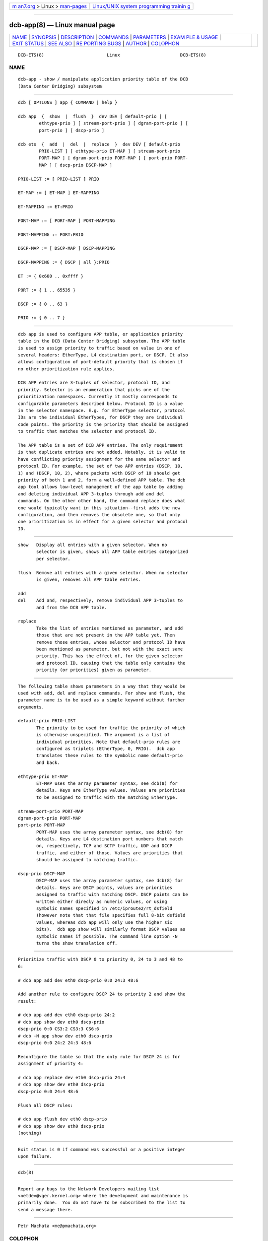 .. container:: page-top

.. container:: nav-bar

   +----------------------------------+----------------------------------+
   | `m                               | `Linux/UNIX system programming   |
   | an7.org <../../../index.html>`__ | trainin                          |
   | > Linux >                        | g <http://man7.org/training/>`__ |
   | `man-pages <../index.html>`__    |                                  |
   +----------------------------------+----------------------------------+

--------------

dcb-app(8) — Linux manual page
==============================

+-----------------------------------+-----------------------------------+
| `NAME <#NAME>`__ \|               |                                   |
| `SYNOPSIS <#SYNOPSIS>`__ \|       |                                   |
| `DESCRIPTION <#DESCRIPTION>`__ \| |                                   |
| `COMMANDS <#COMMANDS>`__ \|       |                                   |
| `PARAMETERS <#PARAMETERS>`__ \|   |                                   |
| `EXAM                             |                                   |
| PLE & USAGE <#EXAMPLE_&_USAGE>`__ |                                   |
| \| `EXIT STATUS <#EXIT_STATUS>`__ |                                   |
| \| `SEE ALSO <#SEE_ALSO>`__ \|    |                                   |
| `RE                               |                                   |
| PORTING BUGS <#REPORTING_BUGS>`__ |                                   |
| \| `AUTHOR <#AUTHOR>`__ \|        |                                   |
| `COLOPHON <#COLOPHON>`__          |                                   |
+-----------------------------------+-----------------------------------+
| .. container:: man-search-box     |                                   |
+-----------------------------------+-----------------------------------+

::

   DCB-ETS(8)                        Linux                       DCB-ETS(8)

NAME
-------------------------------------------------

::

          dcb-app - show / manipulate application priority table of the DCB
          (Data Center Bridging) subsystem


---------------------------------------------------------

::

          dcb [ OPTIONS ] app { COMMAND | help }

          dcb app  {  show  |  flush  }  dev DEV [ default-prio ] [
                  ethtype-prio ] [ stream-port-prio ] [ dgram-port-prio ] [
                  port-prio ] [ dscp-prio ]

          dcb ets  {  add  |  del  |  replace  }  dev DEV [ default-prio
                  PRIO-LIST ] [ ethtype-prio ET-MAP ] [ stream-port-prio
                  PORT-MAP ] [ dgram-port-prio PORT-MAP ] [ port-prio PORT-
                  MAP ] [ dscp-prio DSCP-MAP ]

          PRIO-LIST := [ PRIO-LIST ] PRIO

          ET-MAP := [ ET-MAP ] ET-MAPPING

          ET-MAPPING := ET:PRIO

          PORT-MAP := [ PORT-MAP ] PORT-MAPPING

          PORT-MAPPING := PORT:PRIO

          DSCP-MAP := [ DSCP-MAP ] DSCP-MAPPING

          DSCP-MAPPING := { DSCP | all }:PRIO

          ET := { 0x600 .. 0xffff }

          PORT := { 1 .. 65535 }

          DSCP := { 0 .. 63 }

          PRIO := { 0 .. 7 }


---------------------------------------------------------------

::

          dcb app is used to configure APP table, or application priority
          table in the DCB (Data Center Bridging) subsystem. The APP table
          is used to assign priority to traffic based on value in one of
          several headers: EtherType, L4 destination port, or DSCP. It also
          allows configuration of port-default priority that is chosen if
          no other prioritization rule applies.

          DCB APP entries are 3-tuples of selector, protocol ID, and
          priority. Selector is an enumeration that picks one of the
          prioritization namespaces. Currently it mostly corresponds to
          configurable parameters described below. Protocol ID is a value
          in the selector namespace. E.g. for EtherType selector, protocol
          IDs are the individual EtherTypes, for DSCP they are individual
          code points. The priority is the priority that should be assigned
          to traffic that matches the selector and protocol ID.

          The APP table is a set of DCB APP entries. The only requirement
          is that duplicate entries are not added. Notably, it is valid to
          have conflicting priority assignment for the same selector and
          protocol ID. For example, the set of two APP entries (DSCP, 10,
          1) and (DSCP, 10, 2), where packets with DSCP of 10 should get
          priority of both 1 and 2, form a well-defined APP table. The dcb
          app tool allows low-level management of the app table by adding
          and deleting individual APP 3-tuples through add and del
          commands. On the other other hand, the command replace does what
          one would typically want in this situation--first adds the new
          configuration, and then removes the obsolete one, so that only
          one prioritization is in effect for a given selector and protocol
          ID.


---------------------------------------------------------

::

          show   Display all entries with a given selector. When no
                 selector is given, shows all APP table entries categorized
                 per selector.

          flush  Remove all entries with a given selector. When no selector
                 is given, removes all APP table entries.

          add
          del    Add and, respectively, remove individual APP 3-tuples to
                 and from the DCB APP table.

          replace
                 Take the list of entries mentioned as parameter, and add
                 those that are not present in the APP table yet. Then
                 remove those entries, whose selector and protocol ID have
                 been mentioned as parameter, but not with the exact same
                 priority. This has the effect of, for the given selector
                 and protocol ID, causing that the table only contains the
                 priority (or priorities) given as parameter.


-------------------------------------------------------------

::

          The following table shows parameters in a way that they would be
          used with add, del and replace commands. For show and flush, the
          parameter name is to be used as a simple keyword without further
          arguments.

          default-prio PRIO-LIST
                 The priority to be used for traffic the priority of which
                 is otherwise unspecified. The argument is a list of
                 individual priorities. Note that default-prio rules are
                 configured as triplets (EtherType, 0, PRIO).  dcb app
                 translates these rules to the symbolic name default-prio
                 and back.

          ethtype-prio ET-MAP
                 ET-MAP uses the array parameter syntax, see dcb(8) for
                 details. Keys are EtherType values. Values are priorities
                 to be assigned to traffic with the matching EtherType.

          stream-port-prio PORT-MAP
          dgram-port-prio PORT-MAP
          port-prio PORT-MAP
                 PORT-MAP uses the array parameter syntax, see dcb(8) for
                 details. Keys are L4 destination port numbers that match
                 on, respectively, TCP and SCTP traffic, UDP and DCCP
                 traffic, and either of those. Values are priorities that
                 should be assigned to matching traffic.

          dscp-prio DSCP-MAP
                 DSCP-MAP uses the array parameter syntax, see dcb(8) for
                 details. Keys are DSCP points, values are priorities
                 assigned to traffic with matching DSCP. DSCP points can be
                 written either direcly as numeric values, or using
                 symbolic names specified in /etc/iproute2/rt_dsfield
                 (however note that that file specifies full 8-bit dsfield
                 values, whereas dcb app will only use the higher six
                 bits).  dcb app show will similarly format DSCP values as
                 symbolic names if possible. The command line option -N
                 turns the show translation off.


-----------------------------------------------------------------------

::

          Prioritize traffic with DSCP 0 to priority 0, 24 to 3 and 48 to
          6:

          # dcb app add dev eth0 dscp-prio 0:0 24:3 48:6

          Add another rule to configure DSCP 24 to priority 2 and show the
          result:

          # dcb app add dev eth0 dscp-prio 24:2
          # dcb app show dev eth0 dscp-prio
          dscp-prio 0:0 CS3:2 CS3:3 CS6:6
          # dcb -N app show dev eth0 dscp-prio
          dscp-prio 0:0 24:2 24:3 48:6

          Reconfigure the table so that the only rule for DSCP 24 is for
          assignment of priority 4:

          # dcb app replace dev eth0 dscp-prio 24:4
          # dcb app show dev eth0 dscp-prio
          dscp-prio 0:0 24:4 48:6

          Flush all DSCP rules:

          # dcb app flush dev eth0 dscp-prio
          # dcb app show dev eth0 dscp-prio
          (nothing)


---------------------------------------------------------------

::

          Exit status is 0 if command was successful or a positive integer
          upon failure.


---------------------------------------------------------

::

          dcb(8)


---------------------------------------------------------------------

::

          Report any bugs to the Network Developers mailing list
          <netdev@vger.kernel.org> where the development and maintenance is
          primarily done.  You do not have to be subscribed to the list to
          send a message there.


-----------------------------------------------------

::

          Petr Machata <me@pmachata.org>

COLOPHON
---------------------------------------------------------

::

          This page is part of the iproute2 (utilities for controlling
          TCP/IP networking and traffic) project.  Information about the
          project can be found at 
          ⟨http://www.linuxfoundation.org/collaborate/workgroups/networking/iproute2⟩.
          If you have a bug report for this manual page, send it to
          netdev@vger.kernel.org, shemminger@osdl.org.  This page was
          obtained from the project's upstream Git repository
          ⟨https://git.kernel.org/pub/scm/network/iproute2/iproute2.git⟩ on
          2021-08-27.  (At that time, the date of the most recent commit
          that was found in the repository was 2021-08-18.)  If you
          discover any rendering problems in this HTML version of the page,
          or you believe there is a better or more up-to-date source for
          the page, or you have corrections or improvements to the
          information in this COLOPHON (which is not part of the original
          manual page), send a mail to man-pages@man7.org

   iproute2                     6 December 2020                  DCB-ETS(8)

--------------

Pages that refer to this page: `dcb(8) <../man8/dcb.8.html>`__

--------------

--------------

.. container:: footer

   +-----------------------+-----------------------+-----------------------+
   | HTML rendering        |                       | |Cover of TLPI|       |
   | created 2021-08-27 by |                       |                       |
   | `Michael              |                       |                       |
   | Ker                   |                       |                       |
   | risk <https://man7.or |                       |                       |
   | g/mtk/index.html>`__, |                       |                       |
   | author of `The Linux  |                       |                       |
   | Programming           |                       |                       |
   | Interface <https:     |                       |                       |
   | //man7.org/tlpi/>`__, |                       |                       |
   | maintainer of the     |                       |                       |
   | `Linux man-pages      |                       |                       |
   | project <             |                       |                       |
   | https://www.kernel.or |                       |                       |
   | g/doc/man-pages/>`__. |                       |                       |
   |                       |                       |                       |
   | For details of        |                       |                       |
   | in-depth **Linux/UNIX |                       |                       |
   | system programming    |                       |                       |
   | training courses**    |                       |                       |
   | that I teach, look    |                       |                       |
   | `here <https://ma     |                       |                       |
   | n7.org/training/>`__. |                       |                       |
   |                       |                       |                       |
   | Hosting by `jambit    |                       |                       |
   | GmbH                  |                       |                       |
   | <https://www.jambit.c |                       |                       |
   | om/index_en.html>`__. |                       |                       |
   +-----------------------+-----------------------+-----------------------+

--------------

.. container:: statcounter

   |Web Analytics Made Easy - StatCounter|

.. |Cover of TLPI| image:: https://man7.org/tlpi/cover/TLPI-front-cover-vsmall.png
   :target: https://man7.org/tlpi/
.. |Web Analytics Made Easy - StatCounter| image:: https://c.statcounter.com/7422636/0/9b6714ff/1/
   :class: statcounter
   :target: https://statcounter.com/
